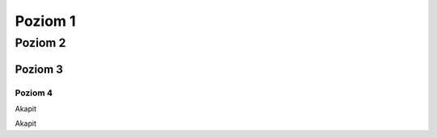 Poziom 1
========

Poziom 2
--------

Poziom 3
~~~~~~~~

Poziom 4
""""""""

Akapit

Akapit

.. code block:: html

   <html>
     <body>Hello</body>
   </html>
